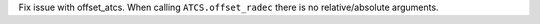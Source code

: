 Fix issue with offset_atcs.
When calling ``ATCS.offset_radec`` there is no relative/absolute arguments.

